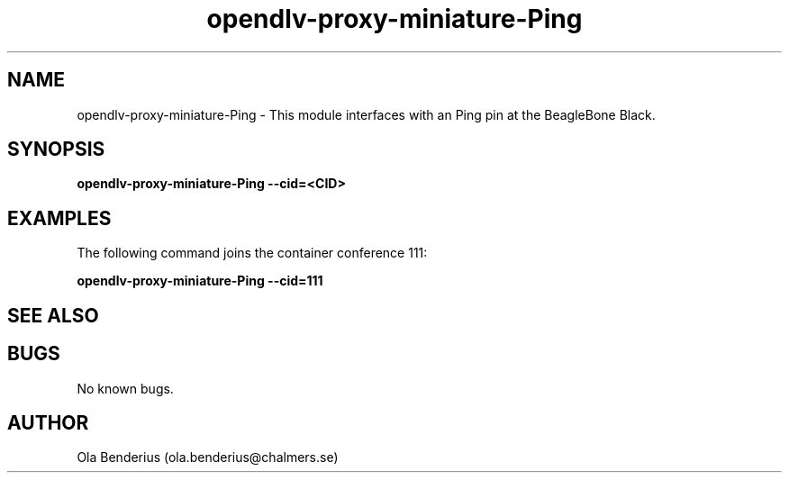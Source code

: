 .\" Manpage for opendlv-proxy-miniature-Ping
.\" Author: Ola Benderius <ola.benderius@chalmers.se>.

.TH opendlv-proxy-miniature-Ping 1 "15 April 2017" "0.1.5" "opendlv-proxy-miniature-Ping man page"

.SH NAME
opendlv-proxy-miniature-Ping \- This module interfaces with an Ping pin at the BeagleBone Black.


.SH SYNOPSIS
.B opendlv-proxy-miniature-Ping --cid=<CID>


.SH EXAMPLES
The following command joins the container conference 111:

.B opendlv-proxy-miniature-Ping --cid=111



.SH SEE ALSO



.SH BUGS
No known bugs.



.SH AUTHOR
Ola Benderius (ola.benderius@chalmers.se)


